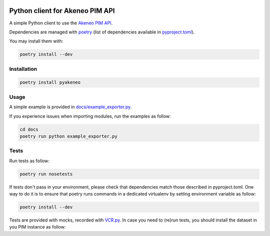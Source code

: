 |Build Status|
|Documentation Status|


Python client for Akeneo PIM API
================================

A simple Python client to use the `Akeneo PIM API`_.

Dependencies are managed with `poetry`_
(list of dependencies available in `pyproject.toml`_).

You may install them with:

.. code:: bashasda

        poetry install --dev

Installation
------------

.. code:: bash

        poetry install pyakeneo
        
Usage
-----

A simple example is provided in `docs/example_exporter.py`_.

If you experience issues when importing modules, run the examples as follow:

.. code:: bash

        cd docs
        poetry run python example_exporter.py
        

.. _docs/example_exporter.py: https://raw.githubusercontent.com/kavetech/akeneo_api_client/master/docs/example.py

Tests
-----

Run tests as follow:

.. code:: bash

        poetry run nosetests
        
If tests don't pass in your environment, please check that dependencies match those described in pyproject.toml. One way to do it is to ensure that poetry runs commands in a dedicated virtualenv by setting environment variable as follow:

.. code:: bash

        poetry install --dev


Tests are provided with mocks, recorded with `VCR.py`_. In case you need
to (re)run tests, you should install the dataset in you PIM instance as
follow:

.. _Akeneo PIM API: https://api.akeneo.com/
.. _poetry: https://github.com/python-poetry/poetry
.. _VCR.py: http://vcrpy.readthedocs.io/en/latest/index.html
.. _pyproject.toml: https://python-poetry.org/docs/pyproject/

.. |Build Status| image:: https://travis-ci.org/matthieudelaro/akeneo_api_client.svg?branch=master
   :target: https://travis-ci.org/matthieudelaro/akeneo_api_client
.. |Documentation Status| image:: https://readthedocs.org/projects/akeneo-api-client/badge/?version=latest
   :target: http://akeneo-api-client.readthedocs.io/en/latest/
